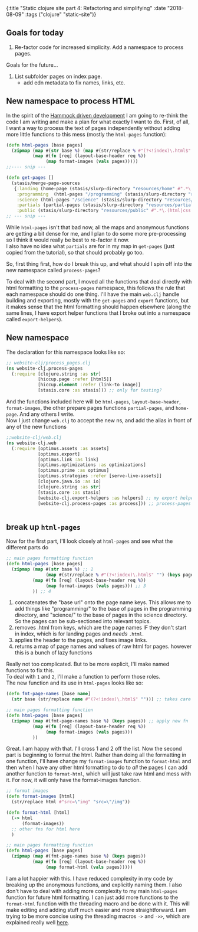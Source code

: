 #+HTML: <div id="edn">
#+HTML: {:title "Static clojure site part 4: Refactoring and simplifying" :date "2018-08-09" :tags ("clojure" "static-site")}
#+HTML: </div>
#+OPTIONS: \n:1 toc:nil num:0 todo:nil ^:{}
#+PROPERTY: header-args :eval never-export
** Goals for today
1. Re-factor code for increased simplicity. Add a namespace to process pages. 
Goals for the future...
2. List subfolder pages on index page.
   - add edn metadata to fix names, links, etc.

** New namespace to process HTML
   In the spirit of the [[https://www.youtube.com/watch?v=f84n5oFoZBc][Hammock driven development]] I am going to re-think the code I am writing and make a plan for what exactly I want to do. First, of all, I want a way to process the text of pages independently without adding more little functions to this mess (mostly the =html-pages= function):

#+BEGIN_SRC clojure 
  (defn html-pages [base pages]
    (zipmap (map #(str base %) (map #(str/replace % #"(?<!index)\.html$" "") (keys pages)))
            (map #(fn [req] (layout-base-header req %))
                 (map format-images (vals pages)))))
  ;;---- snip ---

  (defn get-pages []
    (stasis/merge-page-sources
     {:landing (home-page (stasis/slurp-directory "resources/home" #".*\.(html|css|js)$"))
      :programming  (html-pages "/programming" (stasis/slurp-directory "resources/programming" #".*\.html$"))
      :science (html-pages "/science" (stasis/slurp-directory "resources/science" #".*\.html$"))
      :partials (partial-pages (stasis/slurp-directory "resources/partials" #".*\.html$"))
      :public (stasis/slurp-directory "resources/public" #".*\.(html|css|js)$")}))
  ;; --- snip ---

#+END_SRC

While =html-pages= isn't that bad now, all the maps and anonymous functions are getting a bit dense for me, and I plan to do some more pre-processing so I think it would really be best to re-factor it now. 
I also have no idea what =partials= are for in my map in =get-pages= (just copied from the tutorial), so that should probably go too. 

So, first thing first, how do I break this up, and what should I spin off into the new namespace called =process-pages=? 

To deal with the second part, I moved all the functions that deal directly with html formatting to the =process-pages= namespace, this follows the rule that each namespace should do one thing. I'll have the main =web.clj= handle building and exporting, mostly with the =get-pages= and =export= functions, but it makes sense that the html formatting should happen elsewhere (along the same lines, I have export helper functions that I broke out into a namespace called =export-helpers=). 
** New namespace

The declaration for this namespace looks like so:
#+BEGIN_SRC clojure 
  ;; website-clj/process_pages.clj
  (ns website-clj.process-pages
    (:require [clojure.string :as str]
              [hiccup.page :refer [html5]]
              [hiccup.element :refer (link-to image)]
              [stasis.core :as stasis])) ;; only for testing?

#+END_SRC

And the functions included here will be =html-pages=, =layout-base-header=, =format-images=, the other prepare pages functions =partial-pages=, and =home-page=. And any others I write. 
Now I just change =web.clj= to accept the new ns, and add the alias in front of any of the new functions

#+BEGIN_SRC clojure 
  ;;website-clj/web.clj
  (ns website-clj.web
    (:require [optimus.assets :as assets]
              [optimus.export]
              [optimus.link :as link] 
              [optimus.optimizations :as optimizations]      
              [optimus.prime :as optimus]                    
              [optimus.strategies :refer [serve-live-assets]]
              [clojure.java.io :as io]
              [clojure.string :as str]
              [stasis.core :as stasis]
              [website-clj.export-helpers :as helpers] ;; my export helper namespace
              [website-clj.process-pages :as process])) ;; process-pages namespace


#+END_SRC

** break up =html-pages=

Now for the first part, I'll look closely at =html-pages= and see what the different parts do

#+BEGIN_SRC clojure 
  ;; main pages formatting function
  (defn html-pages [base pages]
    (zipmap (map #(str base %) ;; 1
                 (map #(str/replace % #"(?<!index)\.html$" "") (keys pages))) ;; 2
            (map #(fn [req] (layout-base-header req %))
                 (map format-images (vals pages))) ;; 3 
            )) ;; 4

#+END_SRC

1. concatenates the "base url" onto the page name keys. This allows me to add things like "programming/" to the base of pages in the programming directory, and "science/" to the base of pages in the science directory. So the pages can be sub-sectioned into relevant topics.
2. removes .html from keys, which are the page names IF they don't start in index, which is for landing pages and /needs/ =.html=.
3. applies the header to the pages, and fixes image links.
4. returns a map of page names and values of raw html for pages. however this is a bunch of lazy functions

Really not too complicated. But to be more explicit, I'll make named functions to fix this.
To deal with =1= and =2=, I'll make a function to perform those roles.
The new function and its use in =html-pages= looks like so:

#+BEGIN_SRC clojure 
  (defn fmt-page-names [base name]
    (str base (str/replace name #"(?<!index)\.html$" ""))) ;; takes care of 1 and 2!

  ;; main pages formatting function
  (defn html-pages [base pages]
    (zipmap (map #(fmt-page-names base %) (keys pages)) ;; apply new fn
            (map #(fn [req] (layout-base-header req %)) 
                 (map format-images (vals pages))) 
            ))

#+END_SRC

Great. I am happy with that. I'll cross 1 and 2 off the list. Now the second part is beginning to format the html. Rather than doing all the formatting in one function, I'll have change my =format-images= function to =format-html= and then when I have any other html formatting to do to /all/ the pages I can add another function to =format-html=, which will just take raw html and mess with it. For now, it will only have the format-images function. 

#+BEGIN_SRC clojure 
  ;; format images
  (defn format-images [html]
    (str/replace html #"src=\"img" "src=\"/img"))

  (defn format-html [html]
    (-> html
        (format-images))
    ;; other fns for html here
    )

  ;; main pages formatting function
  (defn html-pages [base pages]
    (zipmap (map #(fmt-page-names base %) (keys pages)) 
            (map #(fn [req] (layout-base-header req %)) 
                 (map format-html (vals pages)))))

#+END_SRC

I am a lot happier with this. I have reduced complexity in my code by breaking up the anonymous functions, and explicitly naming them. I also don't have to deal with adding more complexity to my main =html-pages= function for future html formatting. I can just add more functions to the =format-html= function with the threading macro and be done with it. This will make editing and adding stuff much easier and more straightforward. I am trying to be more concise using the threading macros =->= and =->>=, which are explained really well [[https://cjohansen.no/clojure-to-die-for/][here]].
